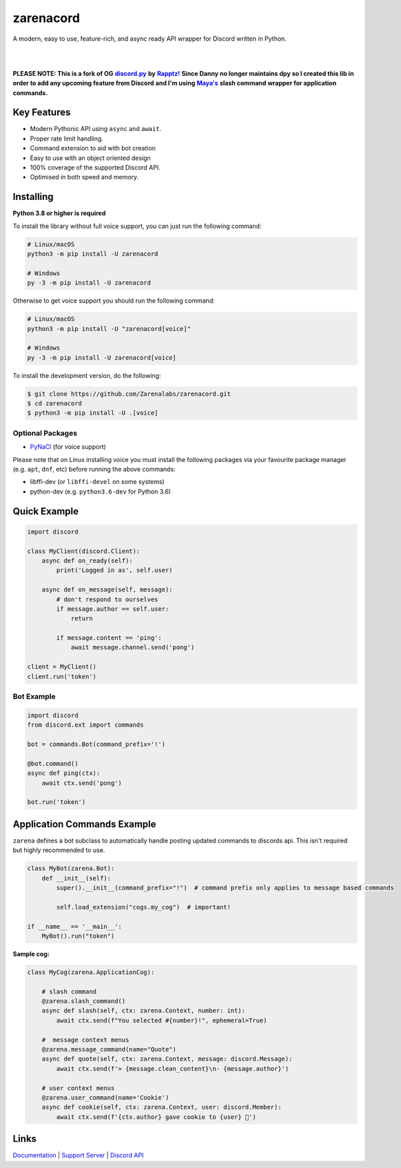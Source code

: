 zarenacord
===========

A modern, easy to use, feature-rich, and async ready API wrapper for Discord written in Python.

|

.. image:: https://discord.com/api/guilds/456574328990072838/embed.png
   :target: `Support Server`_
   :alt: Discord server invite
.. image:: https://img.shields.io/pypi/v/zarenacord.svg
   :target: https://pypi.python.org/pypi/zarenacord
   :alt: PyPI version info
.. image:: https://img.shields.io/pypi/pyversions/zarenacord.svg
   :target: https://pypi.python.org/pypi/zarenacord
   :alt: PyPI supported Python versions
.. image:: https://readthedocs.org/projects/zarenacord/badge/?version=latest
   :target: http://zarenacord.readthedocs.io/?badge=latest
   :alt: Documentation Status

|

**PLEASE NOTE: This is a fork of OG** |discord.py|_ **by** |Rapptz!|_ **Since Danny no longer maintains dpy so I created this lib in order to add any upcoming feature from Discord**
**and I'm using** |Maya|_ **slash command wrapper for application commands.**

Key Features
-------------

- Modern Pythonic API using ``async`` and ``await``.
- Proper rate limit handling.
- Command extension to aid with bot creation
- Easy to use with an object oriented design
- 100% coverage of the supported Discord API.
- Optimised in both speed and memory.

Installing
----------

**Python 3.8 or higher is required**

To install the library without full voice support, you can just run the following command:

.. code:: sh

    # Linux/macOS
    python3 -m pip install -U zarenacord

    # Windows
    py -3 -m pip install -U zarenacord

Otherwise to get voice support you should run the following command:

.. code:: sh

    # Linux/macOS
    python3 -m pip install -U "zarenacord[voice]"

    # Windows
    py -3 -m pip install -U zarenacord[voice]


To install the development version, do the following:

.. code:: sh

    $ git clone https://github.com/Zarenalabs/zarenacord.git
    $ cd zarenacord
    $ python3 -m pip install -U .[voice]


Optional Packages
~~~~~~~~~~~~~~~~~~

* `PyNaCl <https://pypi.org/project/PyNaCl/>`__ (for voice support)

Please note that on Linux installing voice you must install the following packages via your favourite package manager (e.g. ``apt``, ``dnf``, etc) before running the above commands:

* libffi-dev (or ``libffi-devel`` on some systems)
* python-dev (e.g. ``python3.6-dev`` for Python 3.6)

Quick Example
--------------

.. code:: py

    import discord

    class MyClient(discord.Client):
        async def on_ready(self):
            print('Logged in as', self.user)

        async def on_message(self, message):
            # don't respond to ourselves
            if message.author == self.user:
                return

            if message.content == 'ping':
                await message.channel.send('pong')

    client = MyClient()
    client.run('token')

Bot Example
~~~~~~~~~~~~~

.. code:: py

    import discord
    from discord.ext import commands

    bot = commands.Bot(command_prefix='!')

    @bot.command()
    async def ping(ctx):
        await ctx.send('pong')

    bot.run('token')

Application Commands Example
-----------------------------
``zarena`` defines a bot subclass to automatically handle posting updated commands to discords api. This isn't required but highly recommended to use.

.. code:: py

    class MyBot(zarena.Bot):
        def __init__(self):
            super().__init__(command_prefix="!")  # command prefix only applies to message based commands

            self.load_extension("cogs.my_cog")  # important!
            
    if __name__ == '__main__':
        MyBot().run("token")

**Sample cog:**

.. code:: py

    class MyCog(zarena.ApplicationCog):

        # slash command
        @zarena.slash_command()  
        async def slash(self, ctx: zarena.Context, number: int):
            await ctx.send(f"You selected #{number}!", ephemeral=True)
        
        #  message context menus
        @zarena.message_command(name="Quote")
        async def quote(self, ctx: zarena.Context, message: discord.Message):
            await ctx.send(f'> {message.clean_content}\n- {message.author}')
        
        # user context menus
        @zarena.user_command(name='Cookie')
        async def cookie(self, ctx: zarena.Context, user: discord.Member):
            await ctx.send(f'{ctx.author} gave cookie to {user} 🍪')

Links
------

Documentation_ | `Support Server`_ | `Discord API`_

.. _Documentation: https://zarenacord.readthedocs.io/en/latest/index.html
.. _`Support Server`: https://discord.gg/SwfNRrmr3p
.. _`Discord API`: https://discord.gg/discord-api

.. _discord.py: https://github.com/Rapptz/discord.py
.. |discord.py| replace:: **discord.py** 
.. _Rapptz!: https://github.com/Rapptz
.. |Rapptz!| replace:: **Rapptz!**
.. _Maya: https://github.com/XuaTheGrate
.. |Maya| replace:: **Maya's**
